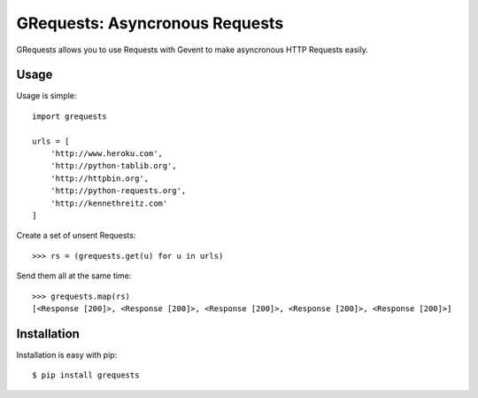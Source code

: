 GRequests: Asyncronous Requests
===============================

GRequests allows you to use Requests with Gevent to make asyncronous HTTP
Requests easily.


Usage
-----

Usage is simple::

    import grequests

    urls = [
        'http://www.heroku.com',
        'http://python-tablib.org',
        'http://httpbin.org',
        'http://python-requests.org',
        'http://kennethreitz.com'
    ]

Create a set of unsent Requests::

    >>> rs = (grequests.get(u) for u in urls)

Send them all at the same time::

    >>> grequests.map(rs)
    [<Response [200]>, <Response [200]>, <Response [200]>, <Response [200]>, <Response [200]>]


Installation
------------

Installation is easy with pip::

    $ pip install grequests
